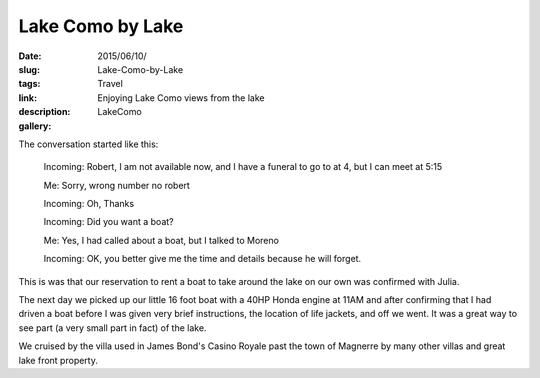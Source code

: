 Lake Como by Lake
#################

:date: 2015/06/10/
:slug: Lake-Como-by-Lake
:tags: Travel
:link: 
:description: Enjoying Lake Como views from the lake 
:gallery: LakeComo

The conversation started like this:

    Incoming:  Robert, I am not available now, and I have a funeral to go to at 4, but I can meet at 5:15
    
    Me:  Sorry, wrong number no robert
    
    Incoming: Oh, Thanks
    
    Incoming: Did you want a boat?
    
    Me: Yes, I had called about a boat, but I talked to Moreno
    
    Incoming: OK, you better give me the time and details because he will forget.
    

This is was that our reservation to rent a boat to take around the lake on our own was confirmed with Julia.

The next day we picked up our little 16 foot boat with a 40HP Honda engine at 11AM and after confirming that I had driven a boat before I was given very brief instructions, the location of life jackets, and off we went.  It was a great way to see part (a very small part in fact) of the lake.   

We cruised by the villa used in James Bond's Casino Royale past the town of Magnerre by many other villas and great lake front property.

   